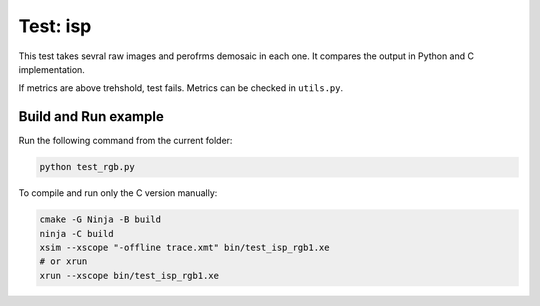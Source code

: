 Test: isp
=========

This test takes sevral raw images and perofrms demosaic in each one. 
It compares the output in Python and C implementation. 

If metrics are above trehshold, test fails. 
Metrics can be checked in ``utils.py``.

Build and Run example
---------------------

Run the following command from the current folder: 

.. code-block:: console

    python test_rgb.py
    
To compile and run only the C version manually:

.. code-block:: console

    cmake -G Ninja -B build
    ninja -C build
    xsim --xscope "-offline trace.xmt" bin/test_isp_rgb1.xe
    # or xrun 
    xrun --xscope bin/test_isp_rgb1.xe
